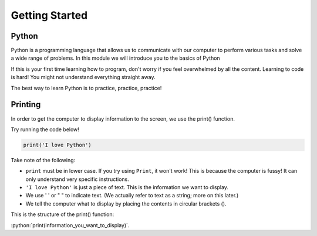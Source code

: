 .. role:: python(code)
   :language: python

Getting Started
====================

Python
--------------------

Python is a programming language that allows us to communicate with our computer to perform various tasks and solve a wide range of problems. In this module we will introduce you to the basics of Python

If this is your first time learning how to program, don't worry if you feel overwhelmed by all the content. Learning to code is hard! You might not understand everything straight away.

The best way to learn Python is to practice, practice, practice!

.. image:: img/python_logo.png
  :width: 400
  :align: center

Printing
--------------------

In order to get the computer to display information to the screen, we use the print() function.

Try running the code below!

.. code-block:: python

    print('I love Python')


Take note of the following:

- ``print`` must be in lower case. If you try using ``Print``, it won't work! This is because the computer is fussy! It can only understand very specific instructions.
- ``'I love Python'`` is just a piece of text. This is the information we want to display.
- We use ' ' or " " to indicate text. (We actually refer to text as a string; more on this later.)
- We tell the computer what to display by placing the contents in circular brackets ().

This is the structure of the print() function:

:python:`print(information_you_want_to_display)`.
